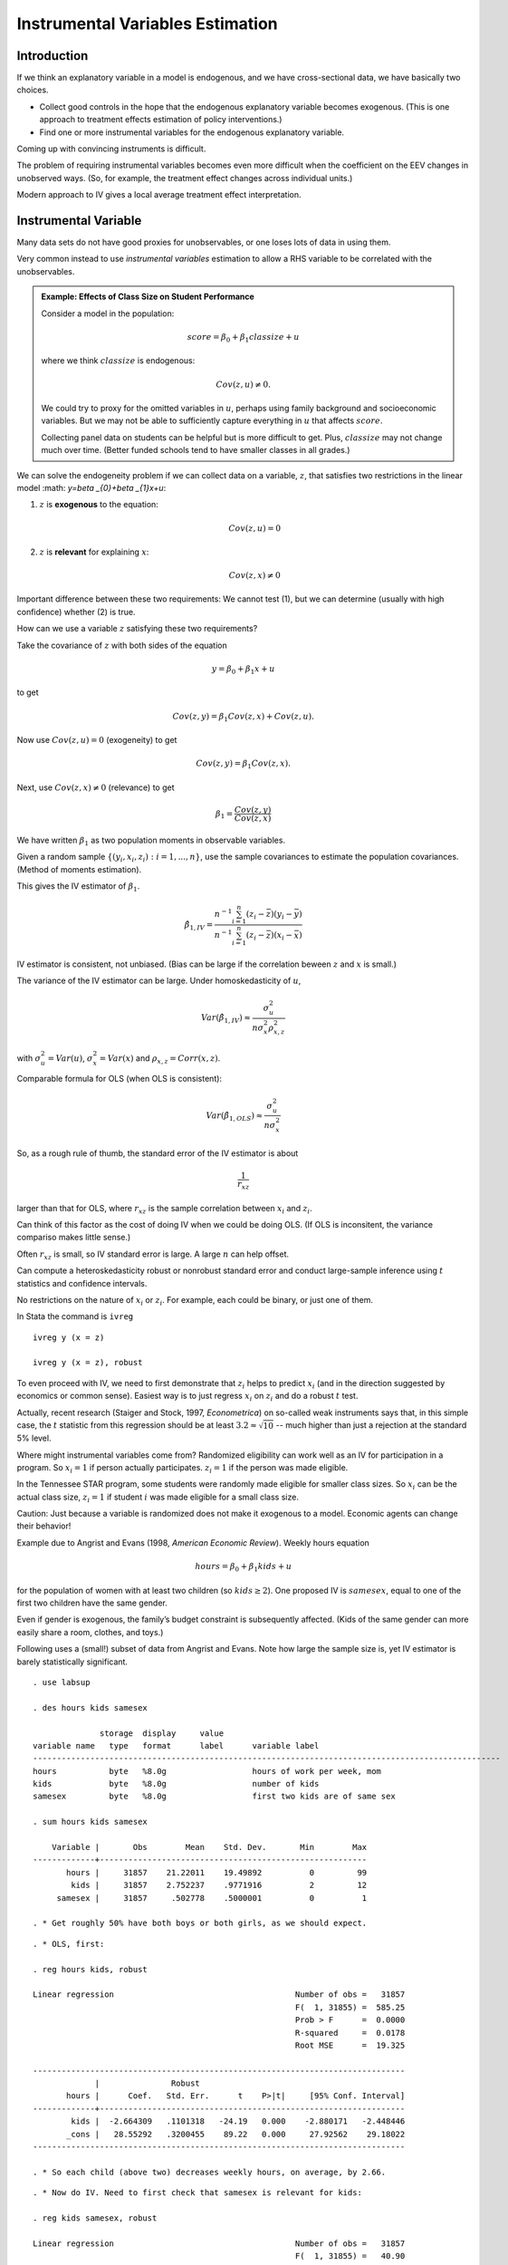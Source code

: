 Instrumental Variables Estimation
**************************************

Introduction
===============

If we think an explanatory variable in a model is endogenous, and we have cross-sectional data, we
have basically two choices.

* Collect good controls in the hope that the endogenous explanatory variable becomes exogenous.
  (This is one approach to treatment effects estimation of policy interventions.)

* Find one or more instrumental variables for the endogenous explanatory variable.

Coming up with convincing instruments is difficult.

The problem of requiring instrumental variables becomes even more difficult when the coefficient on
the EEV changes in unobserved ways. (So, for example, the treatment effect changes across individual
units.)

Modern approach to IV gives a local average treatment effect interpretation.


Instrumental Variable
=========================

Many data sets do not have good proxies for unobservables, or one loses lots of data in using them.

Very common instead to use *instrumental variables* estimation to allow a RHS variable to be
correlated with the unobservables.

.. admonition:: Example: Effects of Class Size on Student Performance

    Consider a model in the population:

    .. math:: score=\beta _{0}+\beta _{1}classize+u

    where we think :math:`classize` is endogenous:

    .. math:: Cov(z,u)\neq 0.

    We could try to proxy for the omitted variables in :math:`u`, perhaps using family background and
    socioeconomic variables. But we may not be able to sufficiently capture everything in :math:`u` that
    affects :math:`score`.

    Collecting panel data on students can be helpful but is more difficult to get. Plus,
    :math:`classize` may not change much over time. (Better funded schools tend to have smaller classes
    in all grades.)

We can solve the endogeneity problem if we can collect data on a variable, :math:`z`, that satisfies
two restrictions in the linear model :math: `y=\beta _{0}+\beta _{1}x+u`:

1. :math:`z` is **exogenous** to the equation:

   .. math:: Cov(z,u)=0

2. :math:`z` is **relevant** for explaining :math:`x`:

   .. math:: Cov(z,x)\neq 0

Important difference between these two requirements: We cannot test (1), but we can determine
(usually with high confidence) whether (2) is true.

How can we use a variable :math:`z` satisfying these two requirements?

Take the covariance of :math:`z` with both sides of the equation

.. math:: y=\beta _{0}+\beta _{1}x+u

to get

.. math:: Cov(z,y)=\beta _{1}Cov(z,x)+Cov(z,u).

Now use :math:`Cov(z,u)=0` (exogeneity) to get

.. math:: Cov(z,y)=\beta _{1}Cov(z,x).

Next, use :math:`Cov(z,x)\neq 0` (relevance) to get

.. math:: \beta _{1}=\frac{Cov(z,y)}{Cov(z,x)}

We have written :math:`\beta _{1}` as two population moments in observable variables.

Given a random sample :math:`\{(y_{i},x_{i},z_{i}):i=1,...,n\}`, use the sample covariances to
estimate the population covariances. (Method of moments estimation).

This gives the IV estimator of :math:`\beta _{1}`.

.. math::

   \hat{\beta}_{1,IV}=\frac{n^{-1}\sum_{i=1}^{n}(z_{i}-\bar{z})(y_{i}-\bar{y})}{
   n^{-1}\sum_{i=1}^{n}(z_{i}-\bar{z})(x_{i}-\bar{x})}

IV estimator is consistent, not unbiased.  (Bias can be large if the correlation beween :math:`z`
and :math:`x` is small.)

The variance of the IV estimator can be large.  Under homoskedasticity of :math:`u`,

.. math::

   Var(\hat{\beta}_{1,IV})\approx \frac{\sigma _{u}^{2}}{n\sigma _{x}^{2}\rho
   _{x,z}^{2}}

with :math:`\sigma _{u}^{2}=Var(u)`, :math:`\sigma _{x}^{2}=Var(x)` and :math:`\rho
_{x,z}=Corr(x,z)`.

Comparable formula for OLS (when OLS is consistent):

.. math:: Var(\hat{\beta}_{1,OLS})\approx \frac{\sigma _{u}^{2}}{n\sigma _{x}^{2}}

So, as a rough rule of thumb, the standard error of the IV estimator is about

.. math:: \frac{1}{r_{xz}}

larger than that for OLS, where :math:`r_{xz}` is the sample correlation between :math:`x_{i}` and
:math:`z_{i}`.

Can think of this factor as the cost of doing IV when we could be doing OLS. (If OLS is inconsitent,
the variance compariso makes little sense.)

Often :math:`r_{xz}` is small, so IV standard error is large. A large :math:`n` can help offset.

Can compute a heteroskedasticity robust or nonrobust standard error and conduct large-sample
inference using :math:`t` statistics and confidence intervals.

No restrictions on the nature of :math:`x_{i}` or :math:`z_{i}`. For example, each could be binary,
or just one of them.

In Stata the command is ``ivreg`` ::

    ivreg y (x = z)

    ivreg y (x = z), robust

To even proceed with IV, we need to first demonstrate that :math:`z_{i}` helps to predict
:math:`x_{i}` (and in the direction suggested by economics or common sense). Easiest way is to just
regress :math:`x_{i}` on :math:`z_{i}` and do a robust :math:`t` test.

Actually, recent research (Staiger and Stock, 1997, *Econometrica*) on so-called weak
instruments says that, in this simple case, the :math:`t` statistic from this regression should be
at least :math:`3.2\approx \sqrt{10}` -- much higher than just a rejection at the standard 5% level.

Where might instrumental variables come from?  Randomized eligibility can work well as an IV for
participation in a program. So :math:`x_{i}=1` if person actually participates. :math:`z_{i}=1` if
the person was made eligible.

In the Tennessee STAR program, some students were randomly made eligible for smaller class sizes. So
:math:`x_{i}` can be the actual class size, :math:`z_{i}=1` if student :math:`i` was made eligible
for a small class size.

Caution: Just because a variable is randomized does not make it exogenous to a model. Economic
agents can change their behavior!

Example due to Angrist and Evans (1998, *American Economic Review*). Weekly hours equation

.. math:: hours=\beta _{0}+\beta _{1}kids+u

for the population of women with at least two children (so :math:`kids\geq 2`). One proposed IV is
:math:`samesex`, equal to one of the first two children have the same gender.

Even if gender is exogenous, the family’s budget constraint is subsequently affected. (Kids of the
same gender can more easily share a room, clothes, and toys.)

Following uses a (small!) subset of data from Angrist and Evans. Note how large the sample size is,
yet IV estimator is barely statistically significant.

::

    . use labsup
     
    . des hours kids samesex
     
                  storage  display     value
    variable name   type   format      label      variable label
    --------------------------------------------------------------------------------------------------
    hours           byte   %8.0g                  hours of work per week, mom
    kids            byte   %8.0g                  number of kids
    samesex         byte   %8.0g                  first two kids are of same sex
     
    . sum hours kids samesex
     
        Variable |       Obs        Mean    Std. Dev.       Min        Max
    -------------+--------------------------------------------------------
           hours |     31857    21.22011    19.49892          0         99
            kids |     31857    2.752237    .9771916          2         12
         samesex |     31857     .502778    .5000001          0          1
     
    . * Get roughly 50% have both boys or both girls, as we should expect.

::

    . * OLS, first:
     
    . reg hours kids, robust
     
    Linear regression                                      Number of obs =   31857
                                                           F(  1, 31855) =  585.25
                                                           Prob > F      =  0.0000
                                                           R-squared     =  0.0178
                                                           Root MSE      =  19.325
     
    ------------------------------------------------------------------------------
                 |               Robust
           hours |      Coef.   Std. Err.      t    P>|t|     [95% Conf. Interval]
    -------------+----------------------------------------------------------------
            kids |  -2.664309   .1101318   -24.19   0.000    -2.880171   -2.448446
           _cons |   28.55292   .3200455    89.22   0.000     27.92562    29.18022
    ------------------------------------------------------------------------------
     
    . * So each child (above two) decreases weekly hours, on average, by 2.66.

::

    . * Now do IV. Need to first check that samesex is relevant for kids:
     
    . reg kids samesex, robust
     
    Linear regression                                      Number of obs =   31857
                                                           F(  1, 31855) =   40.90
                                                           Prob > F      =  0.0000
                                                           R-squared     =  0.0013
                                                           Root MSE      =  .97658
     
    ------------------------------------------------------------------------------
                 |               Robust
            kids |      Coef.   Std. Err.      t    P>|t|     [95% Conf. Interval]
    -------------+----------------------------------------------------------------
         samesex |   .0699933   .0109439     6.40   0.000     .0485429    .0914437
           _cons |   2.717045    .007806   348.07   0.000     2.701745    2.732346
    ------------------------------------------------------------------------------
     
    . * t statistic is above six, so okay to proceed (assuming samesex is
    . * exogenous!)

::

    . * Now IV with heteroskedasticity-robust standard errors:
     
    . ivreg hours (kids = samesex), robust
     
    Instrumental variables (2SLS) regression               Number of obs =   31857
                                                           F(  1, 31855) =    3.19
                                                           Prob > F      =  0.0743
                                                           R-squared     =       .
                                                           Root MSE      =  19.534
     
    ------------------------------------------------------------------------------
                 |               Robust
           hours |      Coef.   Std. Err.      t    P>|t|     [95% Conf. Interval]
    -------------+----------------------------------------------------------------
            kids |   -5.58186   3.127136    -1.78   0.074    -11.71117    .5474471
           _cons |   36.58271   8.606509     4.25   0.000     19.71362    53.45179
    ------------------------------------------------------------------------------
    Instrumented:  kids
    Instruments:   samesex
     
    . * More than twice as large in magnitude, but 95% CI actually contains zero
    . * (contrast for OLS).

::

    . * Correlation between kids and samesex is small:
     
    . corr kids samesex
    (obs=31857)
     
                 |     kids  samesex
    -------------+------------------
            kids |   1.0000
         samesex |   0.0358   1.0000
    ------------------------------------------------------------------------------
     
    . * Actually ration of IV se to OLS se:
     
    . di 3.127/.111
    28.171171
     
    . * Ratio from rule-of-thumb:
     
    . di 1/0.0358
    27.932961

In the previous example, there is no way to test whether :math:`samesex` is exogenous. We must
assume it is in order to trust IV to be consistent.

In some cases, we can use other information to determine whether an IV is exogenous.

.. admonition:: Example: Estimating the Return to Schooling Using CARD.DTA

    A binary indicator, :math:`nearc4_{i}`, equal to one if the man was near a four-year college in high
    school can be used as an IV. Would expect :math:`x_{i}=educ_{i}` and :math:`z_{i}=nearc4_{i}` to be
    positively related.

::

    . use card
     
    . sum educ nearc4
     
        Variable |       Obs        Mean    Std. Dev.       Min        Max
    -------------+--------------------------------------------------------
            educ |      3010    13.26346    2.676913          1         18
          nearc4 |      3010    .6820598    .4657535          0          1
     
    . reg educ nearc4, robust
     
    Linear regression                                      Number of obs =    3010
                                                           F(  1,  3008) =   60.37
                                                           Prob > F      =  0.0000
                                                           R-squared     =  0.0208
                                                           Root MSE      =  2.6494
     
    ------------------------------------------------------------------------------
                 |               Robust
            educ |      Coef.   Std. Err.      t    P>|t|     [95% Conf. Interval]
    -------------+----------------------------------------------------------------
          nearc4 |    .829019   .1066941     7.77   0.000     .6198182     1.03822
           _cons |   12.69801   .0902199   140.75   0.000     12.52112    12.87491
    ------------------------------------------------------------------------------
     
    . * educ and nearc4 are strongly enough related: being near a 4-year college
    . * increases educ by almost a year. t statistic is pretty large.
      

::

    . ivreg lwage (educ = nearc4), robust
     
    Instrumental variables (2SLS) regression               Number of obs =    3010
                                                           F(  1,  3008) =   51.75
                                                           Prob > F      =  0.0000
                                                           R-squared     =       .
                                                           Root MSE      =  .55686
     
    ------------------------------------------------------------------------------
                 |               Robust
           lwage |      Coef.   Std. Err.      t    P>|t|     [95% Conf. Interval]
    -------------+----------------------------------------------------------------
            educ |   .1880626   .0261426     7.19   0.000     .1368035    .2393217
           _cons |   3.767472    .346742    10.87   0.000     3.087596    4.447347
    ------------------------------------------------------------------------------
    Instrumented:  educ
    Instruments:   nearc4
    ------------------------------------------------------------------------------
     
    . * Note that the list of exogenous variables in the lwage equation is empty.
    . * Estimated return to education seems too large. CI is wide, but lower
    . * bound is still 13.7%.

::

    . * For comparison, OLS:
     
    . reg lwage educ, robust
     
    Linear regression                                      Number of obs =    3010
                                                           F(  1,  3008) =  321.16
                                                           Prob > F      =  0.0000
                                                           R-squared     =  0.0987
                                                           Root MSE      =  .42139
     
    ------------------------------------------------------------------------------
                 |               Robust
           lwage |      Coef.   Std. Err.      t    P>|t|     [95% Conf. Interval]
    -------------+----------------------------------------------------------------
            educ |   .0520942   .0029069    17.92   0.000     .0463946    .0577939
           _cons |   5.570882   .0390935   142.50   0.000      5.49423    5.647535
    ------------------------------------------------------------------------------
     
    . * 18.8% versus 5.2%!

Why are OLS and IV so different in the Card case? A common explanation is that :math:`educ` is
measured with error, so there is attenuation bias with OLS. (Seems implausible that measurement
error could account for such a large difference.) Another explanation (considered later) is that the
return to schooling is not constant and IV is picking up the effect for a certain subgroup.

Should not ignore the possibility that the instrument is somewhat endogenous. From Wooldridge (5e,
Chapter 15):

.. math::

   \begin{aligned}
   plim(\hat{\beta}_{1,OLS}) &=&\beta _{1}+\frac{\sigma _{u}}{\sigma _{x}}\cdot
   Corr(x,u) \\
   plim(\hat{\beta}_{1,IV}) &=&\beta _{1}+\frac{\sigma _{u}}{\sigma _{x}}\cdot 
   \frac{Corr(z,u)}{Corr(z,x)}\end{aligned}

So even if :math:`Corr(z,u)` is smaller than :math:`Corr(x,u)`, the bias in IV can be much larger
because :math:`Corr(z,u)` is blown up by

.. math:: \frac{1}{Corr(z,x)}

Having :math:`Corr(z,x)` on the order or :math:`.10` or smaller is not unusual. (In the Angrist and
Evans example above the correlation was less than :math:`.04`.)

In the Card data set, suppose :math:`IQ` is essentially :math:`u`. Then we can approximate
:math:`Corr(x,u)` and :math:`Corr(z,u)` by using using :math:`IQ` in place of :math:`u`.

::

    . corr nearc4 educ
    (obs=3010)
     
                 |   nearc4     educ
    -------------+------------------
          nearc4 |   1.0000
            educ |   0.1442   1.0000
     
    . corr nearc4 IQ
    (obs=2061)
     
                 |   nearc4       IQ
    -------------+------------------
          nearc4 |   1.0000
              IQ |   0.0765   1.0000
     
    . corr educ IQ
    (obs=2061)
     
                 |     educ       IQ
    -------------+------------------
            educ |   1.0000
              IQ |   0.5103   1.0000
     
    . di .0765/.1442
    .53051318

If we assume :math:`u=IQ`, the bias terms are essentially the same: :math:`.51` for OLS and
:math:`.53` for IV. So maybe there is measurement error in :math:`educ` or we need to control for
more factors.

The IV standard error is :math:`.0261` compared with :math:`.0029` for OLS, or a factor of 9. The
rough rule-of-thumb for the blowing up factor gives

.. math:: \frac{1}{\widehat{Corr}(z,x)}\approx \frac{1}{.1442}\approx 7

Sometimes a potential instrument is exogenous only when other factors are controlled for. Let \
:math:`\mathbf{r}_{i}` be another vector of regressors and consider

.. math:: y_{i}=\beta _{0}+\beta _{1}x_{i}+\mathbf{r}_{i}\mathbf{\gamma }+u_{i}

(where the new error :math:`u_{i}` is really different from the old one because
:math:`\mathbf{r}_{i}` has been taken out). Assume elements of :math:`\mathbf{r}_{i}` are exogenous
and we still have an exogenous instrument :math:`z_{i}` for :math:`x_{i}`:

.. math::

   \begin{aligned}
   Cov(\mathbf{r}_{i},u_{i}) &=&\mathbf{0} \\
   Cov(z_{i},u_{i}) &=&0\end{aligned}

[and still :math:`E(u_{i})=0`].

Now, :math:`z_{i}` must be *partially* correlated with :math:`x_{i}`. Easiest to test with the
regression

.. math:: x_{i}\text{ on }z_{i},\text{ }\mathbf{r}_{i}

and reject the coefficient on :math:`z_{i}` is equal to zero. Called the
*first-stage regression*.

Card argues that, while :math:`nearc4` is not uncorrelated with ability (:math:`IQ`), it is after
controlling for region of the U.S. (where the man lived at age 16). He also includes a race
indicator, living in an SMSA (both currently and at age 16), and living in the south (currently).
Experience is included as in the usual Mincer equation.

::

    . reg educ nearc4 exper expersq black smsa south smsa66 reg662-reg669, robust
     
    ------------------------------------------------------------------------------
                 |               Robust
            educ |      Coef.   Std. Err.      t    P>|t|     [95% Conf. Interval]
    -------------+----------------------------------------------------------------
          nearc4 |   .3198989   .0850763     3.76   0.000      .153085    .4867128
           exper |  -.4125334   .0320751   -12.86   0.000    -.4754249   -.3496418
         expersq |   .0008686   .0017076     0.51   0.611    -.0024795    .0042167
           black |  -.9355287   .0925281   -10.11   0.000    -1.116954   -.7541037
            smsa |   .4021825   .1112278     3.62   0.000     .1840918    .6202731
           south |  -.0516126   .1419604    -0.36   0.716    -.3299623    .2267371
          smsa66 |   .0254805   .1106315     0.23   0.818    -.1914409    .2424019
          reg662 |  -.0786363   .1858739    -0.42   0.672    -.4430898    .2858171
          reg663 |   -.027939   .1793411    -0.16   0.876    -.3795833    .3237053
          reg664 |    .117182   .2075839     0.56   0.572    -.2898395    .5242035
          reg665 |  -.2726165   .2243154    -1.22   0.224    -.7124443    .1672114
          reg666 |  -.3028147   .2367287    -1.28   0.201     -.766982    .1613526
          reg667 |  -.2168177   .2394968    -0.91   0.365    -.6864128    .2527773
          reg668 |   .5238914   .2568717     2.04   0.041     .0202284    1.027554
          reg669 |    .210271   .1993703     1.05   0.292    -.1806456    .6011876
           _cons |   16.63825   .2153815    77.25   0.000     16.21594    17.06056
    ------------------------------------------------------------------------------
     
    . * So nearc4 is still partially correlated with educ and can be used
    . * as an IV. (Partial correlation not as strong as simple correlation.)

::

    . ivreg lwage exper expersq black smsa south smsa66 reg662-reg669 
           (educ = nearc4), robust
     
    Instrumental variables (2SLS) regression               Number of obs =    3010
     
    ------------------------------------------------------------------------------
                 |               Robust
           lwage |      Coef.   Std. Err.      t    P>|t|     [95% Conf. Interval]
    -------------+----------------------------------------------------------------
            educ |   .1315038   .0541436     2.43   0.015     .0253414    .2376663
           exper |   .1082711   .0234089     4.63   0.000      .062372    .1541702
         expersq |  -.0023349   .0003488    -6.69   0.000    -.0030188   -.0016511
           black |  -.1467757   .0525019    -2.80   0.005    -.2497193   -.0438322
            smsa |   .1118083   .0311448     3.59   0.000     .0507409    .1728757
           south |  -.1446715   .0291429    -4.96   0.000    -.2018136   -.0875294
          smsa66 |   .0185311   .0205651     0.90   0.368     -.021792    .0588542
          reg662 |   .1007678   .0365488     2.76   0.006     .0291045    .1724311
          reg663 |   .1482588   .0355971     4.16   0.000     .0784615     .218056
          reg664 |   .0498971   .0436162     1.14   0.253    -.0356238    .1354179
          reg665 |   .1462719   .0492259     2.97   0.003      .049752    .2427919
          reg666 |   .1629029   .0517655     3.15   0.002     .0614034    .2644025
          reg667 |   .1345722   .0505568     2.66   0.008     .0354427    .2337017
          reg668 |   -.083077   .0572432    -1.45   0.147     -.195317     .029163
          reg669 |   .1078142   .0410761     2.62   0.009     .0272739    .1883545
           _cons |   3.666151     .91096     4.02   0.000      1.87998    5.452322
    ------------------------------------------------------------------------------
    Instrumented:  educ
    Instruments:   exper expersq black smsa south smsa66 reg662 reg663 reg664
                   reg665 reg666 reg667 reg668 reg669 nearc4
    ------------------------------------------------------------------------------

::

    . reg lwage educ exper expersq black smsa south smsa66 reg662-reg669, robust
     
    Linear regression                                      Number of obs =    3010
     
    ------------------------------------------------------------------------------
                 |               Robust
           lwage |      Coef.   Std. Err.      t    P>|t|     [95% Conf. Interval]
    -------------+----------------------------------------------------------------
            educ |   .0746933   .0036462    20.48   0.000     .0675439    .0818427
           exper |    .084832   .0067548    12.56   0.000     .0715875    .0980765
         expersq |   -.002287   .0003194    -7.16   0.000    -.0029133   -.0016608
           black |  -.1990123   .0181644   -10.96   0.000    -.2346282   -.1633964
            smsa |   .1363845   .0192172     7.10   0.000     .0987042    .1740648
           south |   -.147955   .0280346    -5.28   0.000     -.202924    -.092986
          smsa66 |   .0262417   .0185908     1.41   0.158    -.0102102    .0626937
          reg662 |   .0963672   .0350964     2.75   0.006     .0275518    .1651826
          reg663 |     .14454   .0338217     4.27   0.000      .078224     .210856
          reg664 |   .0550756    .041204     1.34   0.181    -.0257154    .1358665
          reg665 |   .1280248    .042915     2.98   0.003     .0438789    .2121707
          reg666 |   .1405174   .0451252     3.11   0.002     .0520378     .228997
          reg667 |    .117981    .045614     2.59   0.010      .028543     .207419
          reg668 |  -.0564361   .0505995    -1.12   0.265    -.1556494    .0427773
          reg669 |   .1185698   .0387784     3.06   0.002     .0425347    .1946048
           _cons |   4.620807    .074229    62.25   0.000     4.475262    4.766352
    ------------------------------------------------------------------------------
     
    . * Discrepancy is smaller now, but still large: 13.2% for IV, 7.5% for OLS.



.. admonition:: Example: Effect of District-Level Spending on Fourth Grade Math Pass Rates (MEAP)

    Data from Papke (2008, *Public Finance Review*). Using only 1995, the year after passage of Proposal
    a. But spending is an averge of current and past three years. In MEAP92\_01.DTA.

    District-Level Data. Instrumental Variable is Foundation Allowance.

    Will use later for panel data.

::

    . use meap92_01
     
    . replace math4 = math4*100
    (5010 real changes made)
     
    . replace math4_94 = math4_94*100
    (3507 real changes made)
     
    . sum math4 lavgrexp lfound if y95
     
        Variable |       Obs        Mean    Std. Dev.       Min        Max
    -------------+--------------------------------------------------------
           math4 |       501    61.75249    13.05005       17.9       98.6
        lavgrexp |       501    8.629719    .1603608   8.313771   9.377905
          lfound |       501    8.530368    .1532953    8.34284    9.25474
     

::

    . reg math4 lavgrexp math4_94 if y95, robust
     
    Linear regression                                      Number of obs =     501
                                                           F(  2,   498) =  223.32
                                                           Prob > F      =  0.0000
                                                           R-squared     =  0.4760
                                                           Root MSE      =  9.4652
     
    ------------------------------------------------------------------------------
                 |               Robust
           math4 |      Coef.   Std. Err.      t    P>|t|     [95% Conf. Interval]
    -------------+----------------------------------------------------------------
        lavgrexp |   4.434022   2.720913     1.63   0.104    -.9118611    9.779905
        math4_94 |   .6430129   .0327015    19.66   0.000      .578763    .7072629
           _cons |  -8.182627    23.0801    -0.35   0.723    -53.52901    37.16375
    ------------------------------------------------------------------------------
     
    . * A 10 percent increase in spending (lavgrexp up by .1) 
    . * increases the pass rate by about .44 percentage points.

::

    . * IV estimate is somewhat larger:
     
    . ivreg math4 math4_94 (lavgrexp = lfound) if y95, robust
     
    Instrumental variables (2SLS) regression               Number of obs =     501
                                                           F(  2,   498) =  230.08
                                                           Prob > F      =  0.0000
                                                           R-squared     =  0.4753
                                                           Root MSE      =  9.4716
     
    ------------------------------------------------------------------------------
                 |               Robust
           math4 |      Coef.   Std. Err.      t    P>|t|     [95% Conf. Interval]
    -------------+----------------------------------------------------------------
        lavgrexp |   6.639055   2.709613     2.45   0.015     1.315373    11.96274
        math4_94 |   .6392136   .0328142    19.48   0.000     .5747422     .703685
           _cons |  -27.02431    22.9201    -1.18   0.239    -72.05632     18.0077
    ------------------------------------------------------------------------------
    Instrumented:  lavgrexp
    Instruments:   math4_94 lfound
    ------------------------------------------------------------------------------

::

    . * No question that lavgrexp and lfound are partially correlated:
     
    . reg lavgrexp lfound math4_94 if y95, robust
     
    Linear regression                                      Number of obs =     501
                                                           F(  2,   498) =  913.37
                                                           Prob > F      =  0.0000
                                                           R-squared     =  0.8558
                                                           Root MSE      =  .06102
     
    ------------------------------------------------------------------------------
                 |               Robust
        lavgrexp |      Coef.   Std. Err.      t    P>|t|     [95% Conf. Interval]
    -------------+----------------------------------------------------------------
          lfound |    .976786   .0235874    41.41   0.000      .930443    1.023129
        math4_94 |  -.0005443   .0002156    -2.53   0.012    -.0009678   -.0001208
           _cons |   .3241837   .1976956     1.64   0.102    -.0642365    .7126039
    ------------------------------------------------------------------------------

::

    . * If we just use simple regression and do not control for lagged score
    . * we get a much larger estimate:
     
    . reg math4 lavgrexp if y95, robust
     
    Linear regression                                      Number of obs =     501
                                                           F(  1,   499) =    8.99
                                                           Prob > F      =  0.0028
                                                           R-squared     =  0.0241
                                                           Root MSE      =  12.905
     
    ------------------------------------------------------------------------------
                 |               Robust
           math4 |      Coef.   Std. Err.      t    P>|t|     [95% Conf. Interval]
    -------------+----------------------------------------------------------------
        lavgrexp |    12.6344   4.213412     3.00   0.003     4.356189    20.91262
           _cons |  -47.27885   36.21994    -1.31   0.192    -118.4412    23.88353
    ------------------------------------------------------------------------------
     
    . * IV with math4_94 as an additional control gives an estimate in between
    . * the two OLS estimates.
     
    . * Later we will use full panel data and combine with IV methods.



Two Stage Least Squares (2SLS)
===================================

When we have more instruments than necessary, IV become **two stage least squares (2SLS)**.

``ivreg`` in Stata works the same. We list all outside instruments for the endogenous explanatory
variable (such as :math:`educ`).

Trying to do 2SLS by hand can lead to mistakes -- at a minimum, wrong standard errors.

In the Card data set, there is also an indicator for being near a two-year college, which we can use
along with :math:`nearc4\,`\ as an IV for :math:`nearc2`.

The Staiger-Stock rule-of-thumb for whether we have strong enough IVs is that, in the first stage
regression, the joint :math:`F` for significance of IVs should be above :math:`10`. (The :math:`t`
statistic rule is a special case: :math:`\sqrt{10}\approx 3.2`.)

::

    . reg educ nearc2 nearc4 exper expersq black smsa south smsa66 reg662-reg669, 
          robust
     
    Linear regression                                      Number of obs =    3010
                                                           F( 16,  2993) =  230.04
                                                           Prob > F      =  0.0000
                                                           R-squared     =  0.4776
                                                           Root MSE      =    1.94
     
    ------------------------------------------------------------------------------
                 |               Robust
            educ |      Coef.   Std. Err.      t    P>|t|     [95% Conf. Interval]
    -------------+----------------------------------------------------------------
          nearc2 |   .1229986     .07763     1.58   0.113    -.0292149    .2752121
          nearc4 |   .3205819   .0850041     3.77   0.000     .1539096    .4872542
           exper |  -.4122915   .0319908   -12.89   0.000    -.4750177   -.3495654
         expersq |   .0008479   .0017026     0.50   0.619    -.0024905    .0041863
           black |  -.9451729   .0925529   -10.21   0.000    -1.126647   -.7636992
            smsa |   .4013708    .111281     3.61   0.000     .1831757    .6195658
           south |  -.0419115   .1416803    -0.30   0.767    -.3197122    .2358891
          smsa66 |   .0000782   .1117998     0.00   0.999    -.2191339    .2192904
          reg662 |  -.1002481   .1855985    -0.54   0.589    -.4641617    .2636655
          reg663 |  -.0214286   .1787247    -0.12   0.905    -.3718642    .3290071
          reg664 |   .1310678   .2071421     0.63   0.527    -.2750876    .5372232
          reg665 |  -.2683558   .2234419    -1.20   0.230     -.706471    .1697594
          reg666 |  -.3334436   .2367974    -1.41   0.159    -.7977457    .1308585
          reg667 |  -.2087488   .2388692    -0.87   0.382    -.6771132    .2596155
          reg668 |   .5507871   .2570126     2.14   0.032     .0468479    1.054726
          reg669 |   .1687829   .2008521     0.84   0.401    -.2250392    .5626049
           _cons |   16.60428   .2163869    76.73   0.000     16.17999    17.02856
    ------------------------------------------------------------------------------

::

    . * Adding nearc2 doesn't actually add much predictive power for educ.
     
    . test nearc2 nearc4
     
     ( 1)  nearc2 = 0
     ( 2)  nearc4 = 0
     
           F(  2,  2993) =    8.32
                Prob > F =    0.0002
     
    . * So the IVs are not quite strong enough using the ROT. Can still try IV, 
    . * of course.

::

    . ivreg lwage exper expersq black smsa south smsa66 reg662-reg669 
            (educ = nearc4 nearc2), robust
     
    Instrumental variables (2SLS) regression               Number of obs =    3010
    ------------------------------------------------------------------------------
                 |               Robust
           lwage |      Coef.   Std. Err.      t    P>|t|     [95% Conf. Interval]
    -------------+----------------------------------------------------------------
            educ |   .1570594   .0525526     2.99   0.003     .0540166    .2601021
           exper |   .1188149   .0229516     5.18   0.000     .0738125    .1638173
         expersq |  -.0023565   .0003684    -6.40   0.000    -.0030788   -.0016342
           black |  -.1232778   .0516278    -2.39   0.017    -.2245074   -.0220482
            smsa |    .100753   .0314458     3.20   0.001     .0390955    .1624105
           south |  -.1431945   .0302678    -4.73   0.000    -.2025423   -.0838466
          smsa66 |   .0150626   .0211683     0.71   0.477    -.0264434    .0565685
          reg662 |   .1027473   .0379324     2.71   0.007     .0283712    .1771235
          reg663 |   .1499316    .037123     4.04   0.000     .0771424    .2227209
          reg664 |   .0475676   .0456953     1.04   0.298    -.0420298     .137165
          reg665 |   .1544801   .0509365     3.03   0.002     .0546061    .2543542
          reg666 |   .1729728    .053543     3.23   0.001      .067988    .2779576
          reg667 |   .1420356   .0523988     2.71   0.007     .0392943    .2447769
          reg668 |  -.0950611   .0587578    -1.62   0.106    -.2102708    .0201486
          reg669 |    .102976   .0426891     2.41   0.016      .019273     .186679
           _cons |   3.236711   .8842789     3.66   0.000     1.502855    4.970567
    ------------------------------------------------------------------------------
    Instrumented:  educ
    Instruments:   exper expersq black smsa south smsa66 reg662 reg663 reg664
                   reg665 reg666 reg667 reg668 reg669 nearc4 nearc2
    ------------------------------------------------------------------------------

Testing Whether a Variable is Endogenous
===========================================

Consider the model

.. math:: y_{1}=\alpha _{1}y_{2}+\mathbf{z}_{1}\mathbf{\delta }_{1}+u_{1},

where :math:`\mathbf{z}_{1}\mathbf{\delta }_{1}` represents a set of exogenous explanatory variables
with coefficients. This includes an
intercept.

We want to test whether :math:`y_{2}` and :math:`u_{1}` are uncorrelated – that is, the null
hypothesis is that :math:`y_{2}` is exogenous and so we can use OLS rather than IV.

In addition to assuming the elements of :math:`\mathbf{z}_{1}` are exogenous – so they act as their
own IVs – we need at least one outside exogenous variable. We might have more than one, collected in
:math:`\mathbf{z}_{2}`.

Write the so-called *reduced form* for :math:`y_{2}`:

.. math:: y_{2}=\mathbf{z\pi }_{2}+v_{2}

where :math:`\mathbf{z\pi }_{2}` denotes a linear function of all exogenous variables.

With :math:`y_{2}` written this way, it is endogenous if and only if

.. math:: Cov(v_{2},u_{1})\neq 0\text{.}

To test the null that :math:`Cov(v_{2},u_{1})=0`, we can write

.. math:: u_{1}=\rho _{1}v_{2}+e_{1}

where the new error :math:`e_{1}` is uncorrelated with
:math:`\mathbf{z}` and :math:`v_{2}`, and therefore :math:`y_{2}`.

Plug in for :math:`u_{1}` into the original equation:

.. math::

   \begin{aligned}
   y_{1} &=&\alpha _{1}y_{2}+\mathbf{z}_{1}\mathbf{\delta }_{1}+u_{1} \\
   &=&\alpha _{1}y_{2}+\mathbf{z}_{1}\mathbf{\delta }_{1}+\rho _{1}v_{2}+e_{1}\end{aligned}

which is an equation that, if we observed :math:`v_{2}`, could be
estimated by OLS.

In the equation

.. math::

   y_{1}=\alpha _{1}y_{2}+\mathbf{z}_{1}\mathbf{\delta }_{1}+\rho
   _{1}v_{2}+e_{1},

:math:`e_{1}` is uncorrelated with :math:`y_{2}`, :math:`\mathbf{z}_{1}`, and :math:`v_{2}`. And we
can estimate :math:`v_{2}` using the first-stage regression.

The two-step testing procedure is

1.  Regress :math:`y_{i2}` on :math:`\mathbf{z}_{i}` to obtain the residuals, :math:`\hat{v}_{i2}`
    (one for each observation :math:`i`): :math:`\hat{v}_{i2}=y_{i2}-\mathbf{z}_{i}
    \mathbf{\hat{\pi}}_{2}` for :math:`i=1,...,n`.

2.  Run the regression (using :math:`n` observations)

.. math:: y_{i1}\text{ on }y_{i2}\text{, }\mathbf{z}_{i1},\hat{v}_{i2}

and use a (robust) :math:`t` test on :math:`\hat{v}_{i2}`.

If we do not have an instrument for :math:`y_{2}`, this regression has perfect collinearity:
:math:`\hat{v}_{i2}` would be an exact linear function of :math:`y_{i2}` and
:math:`\mathbf{z}_{i1}`.

Interestingly, the OLS estimates from step (2) for the coefficients on :math:`y_{i2}` and
:math:`\mathbf{z}_{i1}` are always numerically identical to the 2SLS estimates of the structural
equation. Including the first-stage residuals controls for the endogeneity of :math:`y_{i2}`.

.. admonition:: EXAMPLE: MEAP Scores and Spending

    Do first-stage regression to get residuals.

::

     
     
    . qui reg lavgrexp lfound math4_94 if y95
     
    . predict v2h, resid
     
    . reg math4 lavgrexp math4_94 v2h if y95, robust
     
    Linear regression                                      Number of obs =     501
                                                           F(  3,   497) =  156.02
                                                           Prob > F      =  0.0000
                                                           R-squared     =  0.4802
                                                           Root MSE      =  9.4371
     
    ------------------------------------------------------------------------------
                 |               Robust
           math4 |      Coef.   Std. Err.      t    P>|t|     [95% Conf. Interval]
    -------------+----------------------------------------------------------------
        lavgrexp |   6.639055    2.71628     2.44   0.015     1.302246    11.97586
        math4_94 |   .6392136   .0324096    19.72   0.000     .5755368    .7028904
             v2h |  -14.95647   8.179467    -1.83   0.068    -31.02707    1.114127
           _cons |  -27.02431   23.00407    -1.17   0.241    -72.22152     18.1729
    ------------------------------------------------------------------------------
     
    . * Reject that lavgrexp is exogenous at the 10%, but not the 5%, level
    . * (p-value = .068). Just report both findings.


    Can verify adding v2h and doing OLS produces the 2SLS estimates:

::

    . ivreg math4 math4_94 (lavgrexp = lfound) if y95, robust
     
    Instrumental variables (2SLS) regression               Number of obs =     501
                                                           F(  2,   498) =  230.08
                                                           Prob > F      =  0.0000
                                                           R-squared     =  0.4753
                                                           Root MSE      =  9.4716
     
    ------------------------------------------------------------------------------
                 |               Robust
           math4 |      Coef.   Std. Err.      t    P>|t|     [95% Conf. Interval]
    -------------+----------------------------------------------------------------
        lavgrexp |   6.639055   2.709613     2.45   0.015     1.315373    11.96274
        math4_94 |   .6392136   .0328142    19.48   0.000     .5747422     .703685
           _cons |  -27.02431    22.9201    -1.18   0.239    -72.05632     18.0077
    ------------------------------------------------------------------------------
    Instrumented:  lavgrexp
    Instruments:   math4_94 lfound
    ------------------------------------------------------------------------------
     
    . * The standard errors are different. Should use the ones from ivreg.


Measurement Error and Multiple Indicators
============================================

Suppose we have two test scores to measure unobserved ability. We can use these in an IV strategy to
allow :math:`educ`, say, to be endogenous in a wage equation.

Suppose we think :math:`IQ` and :math:`KWW` (knowledge of the world of work) are indicators of
ability:

.. math::

   \begin{aligned}
   lwage_{i} &=&\beta _{0}+\beta _{1}educ_{i}+\mathbf{r}_{i}\mathbf{\gamma }
   +ability_{i}+e_{i} \\
   IQ_{i} &=&\alpha _{0}+\alpha _{1}ability_{i}+v_{i1} \\
   KWW_{i} &=&\eta _{0}+\eta _{1}ability+v_{i2}\end{aligned}

Have to assume :math:`\alpha _{1}\neq 0` and :math:`\eta _{1}\neq 0` so that :math:`IQ` and
:math:`KWW` are truly indicators of ability.

We normalize the coefficient on :math:`ability` to be one because we cannot estimate its
coefficient, anyway.

Write the setup generally as

.. math::

   \begin{aligned}
   y_{i} &=&\beta _{0}+\beta _{1}x_{i}+\mathbf{r}_{i}\mathbf{\gamma }
   +a_{i}+e_{i} \\
   q_{i1} &=&\alpha _{1}a_{i}+v_{i1} \\
   q_{i2} &=&\eta _{1}a_{i}+v_{i2}\end{aligned}

Drop the intercepts in :math:`q_{i1}` and :math:`q_{i2}` for notational simplicity. With intercepts,
won’t be able to identify the original intercept :math:`\beta _{0}`.

What do we need to assume? That :math:`q_{i1}` and :math:`q_{i2}` are redundant in the equation for
:math:`y_{i}` once we control for :math:`a_{i}`. In conditional expectation terms:

.. math::

   E(y_{i}|x_{i},\mathbf{r}_{i},a_{i},q_{i1},q_{i2})=E(y_{i}|x_{i},\mathbf{r}_{i},a_{i})

so :math:`e_{i}` is uncorrelated with :math:`x_{i}`, :math:`\mathbf{r}_{i},a_{i}`, :math:`q_{i1},`
and :math:`q_{i2}`.  Equivalently, :math:`e_{i}` is uncorrelated with :math:`x_{i}`,
:math:`\mathbf{r}_{i},a_{i}`, :math:`v_{i1},` and :math:`v_{i2}`. This assumption essentially
holds by definition: :math:`a_{i}` is the omitted factor that matters, and :math:`q_{i1}` and
:math:`q_{i2}` are only noisy indicators.

We need some more assumptions.

.. math:: v_{i1}\text{, }v_{i2}\text{ uncorrelated with }(x_{i},\mathbf{r}_{i},a_{i}).

So :math:`v_{i1}`, :math:`v_{i2}` have same properties as classical measurement error.

This is not classical errors-in-variables because we allow :math:`\alpha _{1}`, :math:`\eta _{1}\neq
1`. And we are not interested in a coefficient on :math:`a_{i}`.

Also, :math:`q_{i1}` and :math:`q_{i2}` are not valid proxy variables in the sense that adding them
to an equation estimated by OLS does not solve the endogeneity of :math:`x_{i}`.

Finally, a critical assumption is

.. math:: Cov(v_{i1},v_{i2})=0.

Implies that the two indicators are correlated only through their common dependence on
:math:`a_{i}`:

.. math:: Cov(q_{i1},q_{i2})=\alpha _{1}\eta _{1}\sigma _{a}^{2}>0

Approach: Use :math:`\alpha _{1}\neq 0` to write

.. math::

   a_{i}=(1/\alpha _{1})q_{i1}-(1/\alpha _{1})v_{i1}\equiv \theta _{1}q_{i1}-\theta _{1}v_{i1}

and plug into :math:`y_{i}=\beta _{0}+\beta _{1}x_{i}+\mathbf{r}_{i}\mathbf{\gamma }+a_{i}+e_{i}`:

.. math::

   \begin{aligned}
   y_{i} &=&\beta _{0}+\beta _{1}x_{i}+\mathbf{r}_{i}\mathbf{\gamma }+\theta
   _{1}q_{i1}+e_{i}-\theta _{1}v_{i1} \\
   &\equiv &\beta _{0}+\beta _{1}x_{i}+\mathbf{r}_{i}\mathbf{\gamma }+\theta
   _{1}q_{i1}+c_{i}\end{aligned}

In this estimating equation, only :math:`q_{i1}` is endogenous: it must be correlated with
:math:`v_{i1}` since :math:`q_{i1}=\alpha _{1}a_{i}+v_{i1}` and we assume
:math:`Cov(a_{i},v_{i1})=0`. That’s what makes OLS is inconsistent and why this is different from
the simple proxy variable solution.

Key point: :math:`x_{i}`, and :math:`\mathbf{r}_{i}`, are exogenous in

.. math::

   y_{i}=\beta _{0}+\beta _{1}x_{i}+\mathbf{r}_{i}\mathbf{\gamma }+\theta _{1}q_{i1}+c_{i}

and so they act as their own instruments. We only need an IV for :math:`q_{i1}`. Use :math:`q_{i2}`.

:math:`q_{i2}=\eta _{1}a_{i}+v_{i2}` is uncorrelated with :math:`e_{i}` -- it is redundant in the
structural equation – and we assume it is uncorrelated with :math:`v_{i1}` because :math:`v_{i1}`,
:math:`v_{i2}` are uncorrelated.

Already showed :math:`q_{i2}` and :math:`q_{i1}` are correlated because
:math:`Cov(q_{i1},q_{i2})=\alpha _{1}\eta _{1}\sigma _{a}^{2}`. They are generally partially
correlated, too.

Anyway, we should check the first-stage regression,

.. math:: q_{i1}\text{ on }x_{i}\text{, }\mathbf{r}_{i}\text{, }q_{i2}

to be sure the coefficient on :math:`q_{i2}` has the expected sign and
is statistically different from zero.

Note that :math:`x_{i}` is in this regression because it is exogenous in the estimating equation.

The approach is (1) Check that :math:`q_{i2}` is partially correlated with :math:`q_{i1}`. (2) Add
:math:`q_{i1}` to the original equation and use :math:`q_{i2}` as its IV. No other variable,
including :math:`x_{i}`, needs an IV.

Of course, can reverse the roles of :math:`q_{i1}` and :math:`q_{i2}`. And neither estimator is
efficient.  One can get an efficient estimator using a system method.

Note: If we set :math:`\alpha _{1}=1` and put a coefficient :math:`\delta` on :math:`a_{i}`, then
:math:`\theta _{1}=\delta`, and we can consistently estimate a coefficient on :math:`a_{i}`, too.
That takes us back to Bishop (1989), where his main interest is an estimate of the return to general
intel

Apply this to the Card (1995) data set. Add :math:`IQ` to the equation, use :math:`KWW` as its
instrument.

::

    . * Multiple indicator estimation. First plug in IQ, use KWW as IV.
     
    . * IQ and KWW are clearly correlated:
     
    . corr IQ KWW
    (obs=2040)
     
                 |       IQ      KWW
    -------------+------------------
              IQ |   1.0000
             KWW |   0.4314   1.0000
     
    . * IQ and KWW have a strong, positive partial correlation, too, as
    . * can be seen from the first-stage regression:

::

    . reg IQ KWW educ exper expersq black smsa south smsa66 reg662-reg669, robust
     
    Linear regression                                      Number of obs =    2040
     
    ------------------------------------------------------------------------------
                 |               Robust
              IQ |      Coef.   Std. Err.      t    P>|t|     [95% Conf. Interval]
    -------------+----------------------------------------------------------------
             KWW |   .5378006   .0441837    12.17   0.000     .4511502    .6244509
            educ |    1.48248    .172549     8.59   0.000     1.144088    1.820872
           exper |    -1.7292   .3016272    -5.73   0.000    -2.320733   -1.137668
         expersq |   .0440697   .0153579     2.87   0.004     .0139507    .0741887
           black |  -11.37493    .881554   -12.90   0.000    -13.10377   -9.646077
            smsa |   .4931825   .7445858     0.66   0.508    -.9670525    1.953417
           south |  -.1060845   1.060138    -0.10   0.920     -2.18516    1.972991
          smsa66 |   .6153939   .7117567     0.86   0.387    -.7804588    2.011247
          reg662 |   .5987404   1.171653     0.51   0.609    -1.699032    2.896513
          $\vdots $
          reg669 |  -2.402759   1.347505    -1.78   0.075    -5.045401    .2398842
           _cons |   75.77933   2.978112    25.45   0.000     69.93885    81.61982
    ------------------------------------------------------------------------------

::

    . * Plug in IQ, use KWW as its IV:
     
    . ivreg lwage educ exper expersq black smsa south smsa66 reg662-reg669 
            (IQ = KWW), robust
     
    Instrumental variables (2SLS) regression               Number of obs =    2040
     
    ------------------------------------------------------------------------------
                 |               Robust
           lwage |      Coef.   Std. Err.      t    P>|t|     [95% Conf. Interval]
    -------------+----------------------------------------------------------------
              IQ |   .0134051   .0028071     4.78   0.000        .0079    .0189103
            educ |   .0418418   .0089349     4.68   0.000     .0243192    .0593644
           exper |   .1037625   .0101747    10.20   0.000     .0838086    .1237164
         expersq |  -.0029772   .0005051    -5.89   0.000    -.0039677   -.0019867
           black |   .0102046   .0497352     0.21   0.837    -.0873331    .1077422
            smsa |   .1113983   .0245274     4.54   0.000     .0632968    .1594998
           south |  -.1007785     .03893    -2.59   0.010    -.1771256   -.0244314
          smsa66 |   .0266077   .0238009     1.12   0.264    -.0200693    .0732846
          reg662 |    .106505   .0445429     2.39   0.017     .0191501    .1938598
          $\vdots $
          reg669 |    .159497   .0504051     3.16   0.002     .0606457    .2583482
           _cons |    3.55885   .2306165    15.43   0.000     3.106579    4.011121
    ------------------------------------------------------------------------------
    Instrumented:  IQ
    Instruments:   educ exper expersq black smsa south smsa66 reg662 reg663
                   reg664 reg665 reg666 reg667 reg668 reg669 KWW
    ------------------------------------------------------------------------------

::

    . * Return to schooling is even much lower than OLS (using IQ as a proxy):
     
    . reg lwage educ exper expersq black smsa south smsa66 reg662-reg669 IQ, robust
     
    Linear regression                                      Number of obs =    2061
     
    ------------------------------------------------------------------------------
                 |               Robust
           lwage |      Coef.   Std. Err.      t    P>|t|     [95% Conf. Interval]
    -------------+----------------------------------------------------------------
            educ |   .0698597   .0050796    13.75   0.000     .0598979    .0798215
           exper |   .0946117   .0091788    10.31   0.000     .0766109    .1126125
         expersq |  -.0027179   .0004627    -5.87   0.000    -.0036253   -.0018104
           black |  -.1477184   .0275555    -5.36   0.000    -.2017582   -.0936786
            smsa |   .1230324   .0231002     5.33   0.000       .07773    .1683348
           south |  -.1000138   .0354608    -2.82   0.005    -.1695569   -.0304708
          smsa66 |   .0359497   .0221871     1.62   0.105    -.0075621    .0794614
          reg662 |   .1031028   .0411869     2.50   0.012       .02233    .1838755
          ...
          reg669 |   .1217886   .0460766     2.64   0.008     .0314266    .2121507
              IQ |   .0024693   .0007561     3.27   0.001     .0009866     .003952
           _cons |   4.379296    .111868    39.15   0.000     4.159909    4.598683
    ------------------------------------------------------------------------------

::

    . * Reverse KWW and IQ:
     
    . ivreg lwage educ exper expersq black smsa south smsa66 reg662-reg669 
            (KWW = IQ), robust
     
    Instrumental variables (2SLS) regression               Number of obs =    2040
     
    ------------------------------------------------------------------------------
                 |               Robust
           lwage |      Coef.   Std. Err.      t    P>|t|     [95% Conf. Interval]
    -------------+----------------------------------------------------------------
             KWW |   .0189048   .0058152     3.25   0.001     .0075005    .0303091
            educ |   .0375327   .0129468     2.90   0.004     .0121423    .0629231
           exper |   .0616169    .013281     4.64   0.000     .0355709    .0876628
         expersq |  -.0019635    .000514    -3.82   0.000    -.0029715   -.0009555
           black |  -.0752119   .0424618    -1.77   0.077    -.1584854    .0080615
            smsa |   .1087298   .0239493     4.54   0.000      .061762    .1556976
           south |  -.1014312   .0366071    -2.77   0.006    -.1732228   -.0296396
          smsa66 |   .0269149   .0231848     1.16   0.246    -.0185537    .0723835
          reg662 |    .133262   .0416783     3.20   0.001     .0515252    .2149988
          ...
          reg669 |   .1595275   .0478903     3.33   0.001     .0656081    .2534468
           _cons |   4.601024   .1004687    45.80   0.000     4.403991    4.798057
    ------------------------------------------------------------------------------
    Instrumented:  KWW
    Instruments:   educ exper expersq black smsa south smsa66 reg662 reg663
                   reg664 reg665 reg666 reg667 reg668 reg669 IQ
    ------------------------------------------------------------------------------

If we think the measurement errors :math:`v_{i1}` and :math:`v_{i2}` are correlated with
:math:`x_{i}`, then we need an IV for :math:`x_{i}`, too. Could plug in :math:`IQ` and treat
:math:`educ` and :math:`IQ` exogenous. Use :math:`nearc4` and :math:`KWW` as IVs.



Heterogeneous Return to Education
====================================

Random Coefficient Models and Exogenous Covariates
-------------------------------------------------------

A model with only schooling is

.. math:: lwage_{i}=\alpha +\beta _{i}educ_{i}+u_{i}.

Now :math:`\beta _{i}` is the return to education for person :math:`i`.  It does not depend on the
amount of education, but could depend on other observables and unobservables.

This is generally called a *random coefficient* model. (More precise would be a *random slope*
model.)

Of course, we can’t estimate a different :math:`\beta _{i}` for each person. Instead, hope to learn
something about the distribution (or conditional distribution) of :math:`\beta _{i}`. For example,
does :math:`\beta _{i}` depend on socioeconomic factors or native intelligence? Are some of these
factors unobserved?

Consider a general formulation of the model:

.. math:: y_{i}=\alpha +\beta _{i}x_{i}+u_{i}

:math:`u_{i}` and :math:`\beta _{i}` are two sources of unobservables.

How should we summarize the partial effects :math:`\beta _{i}`? :math:`\beta =E(\beta _{i})` is the
average slope in the population, also called the *average partial effect* *(APE)* or the *population
average effect*. If :math:`x_{i}` is binary, :math:`\beta` is the *average treatment effect (ATE)*.

Or, we might want to know the average value of :math:`\beta _{i}` as a function of other covariates,
:math:`E(\beta _{i}|\mathbf{r}_{i})`. Start with APE.

What would :math:`x_{i}` exogenous entail in this model? Zero correlation does not quite work
because of the interaction :math:`\beta _{i}x_{i}`. *Mean independence* is enough:

.. math::

   \begin{aligned} E(u_{i}|x_{i}) &=&E(u_{i})=0 \\ E(\beta _{i}|x_{i}) &=&E(\beta
   _{i})=\beta\end{aligned}

:math:`E(u_{i})=0` is without loss of generality with :math:`\alpha` in the model.

Suppose that :math:`x_{i}` is exogenous in the way stated. Then an important result is that OLS of
:math:`y_{i}` on :math:`x_{i}` – that is, acting as if the slope is constant – consistently
estimates :math:`\beta`, the APE.

Argument is simple:

.. math::

   \begin{aligned}
   E(y_{i}|x_{i}) &=&\alpha +E(\beta _{i}x_{i}|x_{i})+E(u_{i}|x_{i}) \\
   &=&\alpha +E(\beta _{i}|x_{i})x_{i}+0 \\
   &=&\alpha +\beta x_{i}\end{aligned}

We already know OLS is consistent for :math:`\alpha ` and :math:`\beta`.

If we write :math:`c_{i}=\beta _{i}-\beta` as the individual-specific deviation from the average,

.. math:: y_{i}=\alpha +\beta x_{i}+u_{i}+c_{i}x_{i}

and the presence of :math:`c_{i}x_{i}` causes the error :math:`u_{i}+c_{i}x_{i}` to be
heteroskedastic (even if :math:`u_{i}` and :math:`c_{i}` are not).

More generally, OLS is consistent for the APEs in the more general model

.. math::

   \begin{aligned} y_{i} &=&\alpha +\mathbf{x}_{i}\mathbf{\beta }_{i}+u_{i} \\
   E(u_{i}|\mathbf{x}_{i}) &=&0 \\ E(\mathbf{\beta }_{i}|\mathbf{x}_{i}) &=&\mathbf{\beta
   }\end{aligned}

Correlated Random Coefficients 
-----------------------------------

Real interest centers on allowing :math:`x_{i}` to be endogenous with respect to both :math:`u_{i}`
(the additive error) and :math:`\beta _{i}`.

When :math:`\beta _{i}` is allowed to be correlated with :math:`x_{i}`, the model

.. math:: y_{i}=\alpha +\beta _{i}x_{i}+u_{i}=\alpha _{i}+\beta _{i}x_{i}

is called a *correlated random coefficient (CRC)* model. Can think of the model as having an
individual-specific intercept (:math:`\alpha _{i}=\alpha+u_{i}`) and slope.

In wage-education case, expect :math:`\beta _{i}\geq 0` for all or most :math:`i`. Makes sense that
those with higher :math:`\beta _{i}` will tend to choose higher :math:`x_{i}`. Another source of
self-selection.

Lots of other examples, too. If :math:`y_{i}=score_{i}` and :math:`x_{i}=classize_{i}`, expect
:math:`\beta _{i}\leq 0` for most children.  Could be that kids with low SES benefit more from
smaller classes – :math:`\beta _{i}<0` and larger in magnitude – but are more likely to be in larger
classes – :math:`Cov(\beta _{i},x_{i})<0`.

Even if have an IV for :math:`x_{i}`, generally cannot estimate :math:`\beta =E(\beta _{i})`. But
sometimes we can just use usual IV.

Write

.. math:: \beta _{i}=\beta +c_{i}\text{, }E(c_{i})=0

:math:`\beta` is the average return in the population and :math:`c_{i}` is the individual-specific
deviation from the average.

Suppose we have :math:`z_{i}` such that

.. math:: E(u_{i}|z_{i})=E(c_{i}|z_{i})=0

so :math:`x_{i}` is exogenous with respect to both forms of heterogeneity.

Write

.. math::

   \begin{aligned} y_{i} &=&\alpha +\beta x_{i}+u_{i}+c_{i}x_{i} \\ &=&\alpha +\beta
   x_{i}+e_{i}\end{aligned}

Is :math:`z_{i}` uncorrelated with composite error :math:`e_{i}=u_{i}+c_{i}x_{i}`? :math:`z_{i}`
is uncorrelated with :math:`u_{i}`, but :math:`c_{i}x_{i}` is the problem because :math:`x_{i}` is
endogenous.

Wooldridge (2003, *Economics Letters*):

1.  :math:`E(c_{i}x_{i})` is not usually zero because we think :math:`x_{i}` is endogenous, but this in
    itself only affects the intercept.

2.  Assume the conditional covariance between :math:`\beta _{i}` and :math:`x_{i}` does not depend on
    :math:`z_{i}`:

.. math:: Cov(\beta _{i},x_{i}|z_{i})=Cov(\beta _{i},x_{i})

Under this assumption, can show the usual IV estimator (2SLS more generally) is consistent for
:math:`\beta`, the average effect.

* Key condition can hold when :math:`x_{i}` is continuous – maybe education is close enough – but
  not usually when :math:`x_{i}` is discrete (say, binary).

Same conclusions hold if we allow :math:`\beta _{i}` to depend on observables. Let
:math:`\mathbf{r}_{i}` be a vector of observable variables with mean :math:`\mathbf{\mu
}_{\mathbf{r}}`. Write

.. math::

   \beta _{i}=\beta +\mathbf{(r}_{i}-\mathbf{\mu }_{\mathbf{r}})\mathbf{\delta } +c_{i}

and also add :math:`\mathbf{r}_{i}` directly to the equation:

.. math::

   y_{i}=\alpha +\beta x_{i}+\mathbf{r}_{i}\mathbf{\gamma }+x_{i}\mathbf{(r}
   _{i}-\mathbf{\mu }_{\mathbf{r}})\mathbf{\delta }+u_{i}+c_{i}x_{i}

Subtracting off :math:`\mathbf{\mu }_{\mathbf{r}}` in the interaction ensures the coefficient on
:math:`x_{i}` is the APE:

.. math:: E(\beta _{i})=\beta \text{.}

If :math:`(x_{i},\mathbf{r}_{i})` are exogenous in the sense :math:`E(u_{i}|x_{i},\mathbf{r}_{i})=E(c_{i}|x_{i},\mathbf{r}_{i})=0`, can use OLS.

In practice, run the regression

.. math::

   y_{i}\text{ on }x_{i},\text{ }\mathbf{r}_{i}\text{, }x_{i}(\mathbf{r}_{i}-
   \mathbf{\bar{r}})\text{, }i=1,...,n

where :math:`\mathbf{\bar{r}}` is the sample average.

Saw this already when the only interaction was between schooling and IQ.

Again, suppose we have an exogenous IV \ :math:`z_{i}` for :math:`x_{i}`. In

.. math::

   y_{i}=\alpha +\beta x_{i}+\mathbf{r}_{i}\mathbf{\gamma }+x_{i}\mathbf{(r}
   _{i}-\mathbf{\mu }_{\mathbf{r}})\mathbf{\delta }+u_{i}+c_{i}x_{i}

:math:`x_{i}` and all interactions :math:`x_{i} (\mathbf{r}_i-\mathbf{\mu}_r)` are
endogenous.

Natural instruments:

.. math:: \lbrack z_{i},z_{i}\mathbf{(r}_{i}-\mathbf{\mu }_{\mathbf{r}})]

In practice, replace :math:`\mathbf{\mu }_{\mathbf{r}}` with :math:`\mathbf{\bar{r}}`, as usual.

Wooldridge results apply to this case.

What happens if the constant conditional covariance assumption fails? Card (2001) argues that, even
in the case of schooling (treated as roughly continuous), the constant conditional covariance
assumption might fail.

Will consider the case of binary :math:`x_{i}` -- where the constant covariance assumption must fail
– later under treatment effects.

A Control Function Approach to CRC Models
----------------------------------------------

A different approach to estimating the mean effect :math:`E(\beta _{i})` or the conditional mean
:math:`E(\beta _{i}|\mathbf{r}_{i})` is to apply a *control function* method. This approach is due
to Garen (1984, *Econometrica*).

We still need at least on instrument for :math:`x_{i}`, but we add a reduced form residual to an
estimating equation.

Start with the equation, derived earlier:

.. math::

   y_{i}=\alpha +\beta x_{i}+\mathbf{r}_{i}\mathbf{\gamma }+x_{i}\mathbf{(r}
   _{i}-\mathbf{\mu }_{\mathbf{r}})\mathbf{\delta }+u_{i}+c_{i}x_{i}

where

.. math::

   \beta _{i}=\beta +\mathbf{(r}_{i}-\mathbf{\mu }_{\mathbf{r}})\mathbf{\delta }
   +c_{i}

Write a reduced form for :math:`x_{i}` as

.. math:: x_{i}=\eta +\theta z_{i}+\mathbf{r}_{i}\mathbf{\pi }+v_{i}

where, by construction, :math:`v_{i}` has zero mean and is uncorrelated with :math:`z_{i} ` and
:math:`\mathbf{r}_{i}`.

:math:`v_{i}` is the part of :math:`x_{i}` that is endogenous to :math:`(u_{i},c_{i})`.

Assume that :math:`(u_{i},c_{i},v_{i})` are actually independent of :math:`(z_{i},\mathbf{r}_{i})`.
Then

.. math::

   \begin{aligned} E(u_{i}|z_{i},\mathbf{r}_{i},v_{i}) &=&E(u_{i}|v_{i}) \\
   E(c_{i}|z_{i},\mathbf{r}_{i},v_{i}) &=&E(c_{i}|v_{i})\end{aligned}

So we need to model the relationship between the unobservable heterogeneities :math:`(u_{i},c_{i})`
and :math:`v_{i}`. Assume the two expectations are linear

.. math::

   \begin{aligned} E(u_{i}|v_{i}) &=&\rho v_{i} \\ E(c_{i}|v_{i}) &=&\xi v_{i}\end{aligned}

Now, note that :math:`x_{i}` is a function of :math:`(z_{i},\mathbf{r}_{i},v_{i})`. Take the
expectation of

.. math::

   y_{i}=\alpha +\beta x_{i}+\mathbf{r}_{i}\mathbf{\gamma }+x_{i}\mathbf{(r}
   _{i}-\mathbf{\mu }_{\mathbf{r}})\mathbf{\delta }+u_{i}+c_{i}x_{i}

conditional on :math:`(z_{i},\mathbf{r}_{i},v_{i})`:

.. math::

   \begin{aligned}
   E(y_{i}|z_{i},\mathbf{r}_{i},v_{i}) &=&\alpha +\beta x_{i}+\mathbf{r}_{i}
   \mathbf{\gamma }+x_{i}\mathbf{(r}_{i}-\mathbf{\mu }_{\mathbf{r}})\mathbf{
   \delta } \\
   &&+E(u_{i}|z_{i},\mathbf{r}_{i},v_{i})+E(c_{i}|z_{i},\mathbf{r}
   _{i},v_{i})x_{i}\end{aligned}

and use the assumptions on :math:`E(u_{i}|z_{i},\mathbf{r}_{i},v_{i})`
and :math:`E(c_{i}|z_{i},\mathbf{r}_{i},v_{i})`:

.. math::

   E(y_{i}|z_{i},\mathbf{r}_{i},v_{i})=\alpha +\beta x_{i}+\mathbf{r}_{i}
   \mathbf{\gamma }+x_{i}\mathbf{(r}_{i}-\mathbf{\mu }_{\mathbf{r}})\mathbf{
   \delta }+\rho v_{i}+\xi v_{i}x_{i}

The variable :math:`v_{i}` – the reduced form error for :math:`x_{i}` -- is the control
function.Because of the random coefficient model, :math:`v_{i}` appears interacted with :math:`x_{i}`, too.

Note how :math:`x_{i}` is exogenous in the CF equation. If we had data on :math:`v_{i}`, we could
just use OLS.  Instead, write :math:`v_{i}=x_{i}-\eta -\theta z_{i}-\mathbf{r}_{i}\mathbf{\pi }` and
we can estimate the parameters by the first-stage regression.

Garen’s Procedure:

1.  Estimate the reduced form (first-stage regression) for :math:`x_{i}`.
    Obtain the residuals, :math:`\hat{v}_{i}`.

2.  Run the OLS regression

    .. math::

       y_{i}\text{ on }x_{i},\text{ }\mathbf{r}_{i}\mathbf{\gamma }\text{, }x_{i}
       \mathbf{(r}_{i}-\mathbf{\bar{r}})\text{, }\hat{v}_{i}\text{, }\hat{v}
       _{i}x_{i}

    to consistently estimate all parameters.

Without the interactions :math:`x_{i}\mathbf{(r}_{i}-\mathbf{\bar{r}})` and
:math:`\hat{v}_{i}x_{i}`, method would be identical to 2SLS. That is, all coefficients (other than
those on :math:`\hat{v}_{i}`) would be identical to 2SLS.

Usual (or robust) OLS inference is not valid because the :math:`\hat{v}_{i}` have been estimated
using the same data.  So, it is a little harder to use than just 2SLS. Can use a
bootstrapping procedure (resampling method) and let the computer work.

Garen’s procedure uses more assumptions than 2SLS, so it is less robust. But can look at the
coefficient on :math:`\hat{v}_{i}x_{i}` to see if the interaction might be important.
(Unfortunately, :math:`t` test not strictly valid; does not account for first-stage estimation.)

If the null hypothesis is that :math:`x_{i}` is exogenous, then do a joint :math:`F` test of
:math:`\hat{v}_{i}` and :math:`\hat{v}_{i}x_{i}` (two restrictions). This *is* valid (but may want
to make it robust to heteroskedasticity).

If :math:`\hat{v}_{i}x_{i}` is not included the CF regression is

.. math::

   y_{i}\text{ on }x_{i},\text{ }\mathbf{r}_{i}\mathbf{\gamma }\text{, }x_{i}
   \mathbf{(r}_{i}-\mathbf{\bar{r}})\text{, }\hat{v}_{i}

Can use a :math:`t` statistic on :math:`\hat{v}_{i}` to test :math:`H_{0}:\rho =0`, which means
:math:`x_{i}` is exogenous.  (Estimates of other coefficients are 2SLS.)

Apply to Card (1995) data without interactions with exogenous variables.

::

    . qui reg educ nearc4 exper expersq black smsa south smsa66 reg662-reg669,
          robust
     
    . predict vh, resid
     
    . gen vheduc = vh*educ
     
    . reg lwage educ exper expersq black smsa south smsa66 reg662-reg669 
          vh vheduc, robust
     
    Linear regression                                      Number of obs =    3010
     
    ------------------------------------------------------------------------------
                 |               Robust
           lwage |      Coef.   Std. Err.      t    P>|t|     [95% Conf. Interval]
    -------------+----------------------------------------------------------------
            educ |   .1309872   .0515575     2.54   0.011     .0298955    .2320789
           exper |   .1080622   .0221909     4.87   0.000     .0645512    .1515731
         expersq |  -.0023443   .0003195    -7.34   0.000    -.0029707   -.0017179
           black |  -.1459074   .0501094    -2.91   0.004    -.2441597    -.047655
            smsa |   .1119439   .0293265     3.82   0.000     .0544419     .169446
           south |   -.144428   .0281972    -5.12   0.000    -.1997158   -.0891402
          smsa66 |   .0191529   .0199871     0.96   0.338     -.020037    .0583427
          reg662 |   .0990291   .0353443     2.80   0.005     .0297274    .1683308
          $\vdots $
          reg669 |   .1077781   .0396145     2.72   0.007     .0301037    .1854525
              vh |  -.0768732   .0536161    -1.43   0.152    -.1820014     .028255
          vheduc |   .0015117   .0010059     1.50   0.133    -.0004607    .0034841
           _cons |   3.670462   .8672803     4.23   0.000     1.969935    5.370988
    ------------------------------------------------------------------------------
     
    . test vh vheduc
     
     ( 1)  vh = 0
     ( 2)  vheduc = 0
     
           F(  2,  2992) =    1.72
                Prob > F =    0.1801
     
    . reg lwage educ exper expersq black smsa south smsa66 reg662-reg669 vh, robust
     
    Linear regression                                      Number of obs =    3010
     
    ------------------------------------------------------------------------------
                 |               Robust
           lwage |      Coef.   Std. Err.      t    P>|t|     [95% Conf. Interval]
    -------------+----------------------------------------------------------------
            educ |   .1315038   .0515908     2.55   0.011     .0303467    .2326609
           exper |   .1082711   .0222338     4.87   0.000     .0646761    .1518661
         expersq |  -.0023349   .0003223    -7.24   0.000    -.0029669    -.001703
           black |  -.1467758   .0501315    -2.93   0.003    -.2450714   -.0484802
            smsa |   .1118083   .0293274     3.81   0.000     .0543045    .1693122
           south |  -.1446715   .0281784    -5.13   0.000    -.1999226   -.0894204
          smsa66 |   .0185311   .0200058     0.93   0.354    -.0206953    .0577576
          reg662 |   .1007678   .0353768     2.85   0.004     .0314025    .1701331
          $\vdots $
          reg669 |   .1078142   .0396825     2.72   0.007     .0300065     .185622
              vh |  -.0570621   .0518297    -1.10   0.271    -.1586874    .0445633
           _cons |   3.666152   .8678994     4.22   0.000     1.964412    5.367892
    ------------------------------------------------------------------------------
     
     
     
    . reg lwage educ exper expersq black smsa south smsa66 reg662-reg669, robust
     
    Linear regression                                      Number of obs =    3010
                                                           F( 15,  2994) =   91.31
                                                           Prob > F      =  0.0000
                                                           R-squared     =  0.2998
                                                           Root MSE      =  .37228
     
    ------------------------------------------------------------------------------
                 |               Robust
           lwage |      Coef.   Std. Err.      t    P>|t|     [95% Conf. Interval]
    -------------+----------------------------------------------------------------
            educ |   .0746933   .0036462    20.48   0.000     .0675439    .0818427
           exper |    .084832   .0067548    12.56   0.000     .0715875    .0980765
         expersq |   -.002287   .0003194    -7.16   0.000    -.0029133   -.0016608
           black |  -.1990123   .0181644   -10.96   0.000    -.2346282   -.1633964
            smsa |   .1363845   .0192172     7.10   0.000     .0987042    .1740648
           south |   -.147955   .0280346    -5.28   0.000     -.202924    -.092986
          smsa66 |   .0262417   .0185908     1.41   0.158    -.0102102    .0626937
          reg662 |   .0963672   .0350964     2.75   0.006     .0275518    .1651826
          $\vdots $
          reg669 |   .1185698   .0387784     3.06   0.002     .0425347    .1946048
           _cons |   4.620807    .074229    62.25   0.000     4.475262    4.766352
    ------------------------------------------------------------------------------
     

